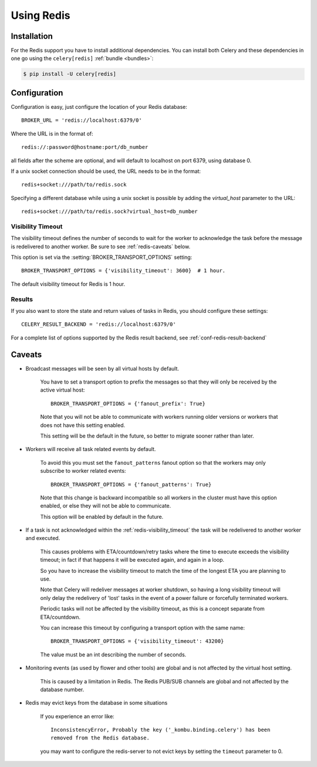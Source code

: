 .. _broker-redis:

=============
 Using Redis
=============

.. _broker-redis-installation:

Installation
============

For the Redis support you have to install additional dependencies.
You can install both Celery and these dependencies in one go using
the ``celery[redis]`` :ref:`bundle <bundles>`:

.. code-block:: bash

    $ pip install -U celery[redis]

.. _broker-redis-configuration:

Configuration
=============

Configuration is easy, just configure the location of
your Redis database::

    BROKER_URL = 'redis://localhost:6379/0'

Where the URL is in the format of::

    redis://:password@hostname:port/db_number

all fields after the scheme are optional, and will default to localhost on port 6379,
using database 0.

If a unix socket connection should be used, the URL needs to be in the format::

    redis+socket:///path/to/redis.sock

Specifying a different database while using a unix socket is possible by adding the 
`virtual_host` parameter to the URL::

    redis+socket:///path/to/redis.sock?virtual_host=db_number

.. _redis-visibility_timeout:

Visibility Timeout
------------------

The visibility timeout defines the number of seconds to wait
for the worker to acknowledge the task before the message is redelivered
to another worker.  Be sure to see :ref:`redis-caveats` below.

This option is set via the :setting:`BROKER_TRANSPORT_OPTIONS` setting::

    BROKER_TRANSPORT_OPTIONS = {'visibility_timeout': 3600}  # 1 hour.

The default visibility timeout for Redis is 1 hour.

.. _redis-results-configuration:

Results
-------

If you also want to store the state and return values of tasks in Redis,
you should configure these settings::

    CELERY_RESULT_BACKEND = 'redis://localhost:6379/0'

For a complete list of options supported by the Redis result backend, see
:ref:`conf-redis-result-backend`

.. _redis-caveats:

Caveats
=======

.. _redis-caveat-fanout-prefix:

- Broadcast messages will be seen by all virtual hosts by default.

    You have to set a transport option to prefix the messages so that
    they will only be received by the active virtual host::

        BROKER_TRANSPORT_OPTIONS = {'fanout_prefix': True}

    Note that you will not be able to communicate with workers running older
    versions or workers that does not have this setting enabled.

    This setting will be the default in the future, so better to migrate
    sooner rather than later.

.. _redis-caveat-fanout-patterns:

- Workers will receive all task related events by default.

    To avoid this you must set the ``fanout_patterns`` fanout option so that
    the workers may only subscribe to worker related events::

        BROKER_TRANSPORT_OPTIONS = {'fanout_patterns': True}

    Note that this change is backward incompatible so all workers in the
    cluster must have this option enabled, or else they will not be able to
    communicate.

    This option will be enabled by default in the future.

- If a task is not acknowledged within the :ref:`redis-visibility_timeout`
  the task will be redelivered to another worker and executed.

    This causes problems with ETA/countdown/retry tasks where the
    time to execute exceeds the visibility timeout; in fact if that
    happens it will be executed again, and again in a loop.

    So you have to increase the visibility timeout to match
    the time of the longest ETA you are planning to use.

    Note that Celery will redeliver messages at worker shutdown,
    so having a long visibility timeout will only delay the redelivery
    of 'lost' tasks in the event of a power failure or forcefully terminated
    workers.

    Periodic tasks will not be affected by the visibility timeout,
    as this is a concept separate from ETA/countdown.

    You can increase this timeout by configuring a transport option
    with the same name::

        BROKER_TRANSPORT_OPTIONS = {'visibility_timeout': 43200}

    The value must be an int describing the number of seconds.


- Monitoring events (as used by flower and other tools) are global
  and is not affected by the virtual host setting.

    This is caused by a limitation in Redis.  The Redis PUB/SUB channels
    are global and not affected by the database number.

- Redis may evict keys from the database in some situations

    If you experience an error like::

        InconsistencyError, Probably the key ('_kombu.binding.celery') has been
        removed from the Redis database.

    you may want to configure the redis-server to not evict keys by setting
    the ``timeout`` parameter to 0.
